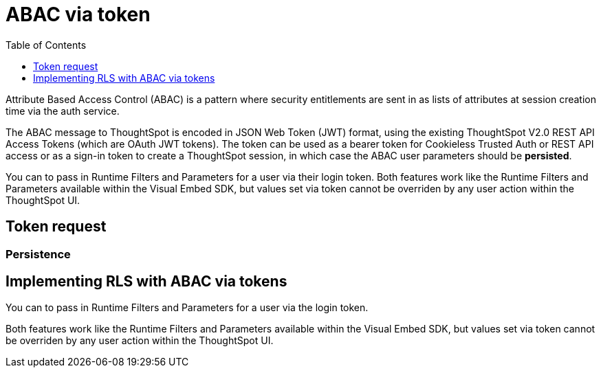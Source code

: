 = ABAC via token
:toc: true
:toclevels: 1

:page-title: ABAC via token
:page-pageid: abac-user-parameters
:page-description: Attribute-based access control pattern can be achieved via user parameters sent in the login token

Attribute Based Access Control (ABAC) is a pattern where security entitlements are sent in as lists of attributes at session creation time via the auth service.

The ABAC message to ThoughtSpot is encoded in JSON Web Token (JWT) format, using the existing ThoughtSpot V2.0 REST API Access Tokens (which are OAuth JWT tokens). The token can be used as a bearer token for Cookieless Trusted Auth or REST API access or as a sign-in token to create a ThoughtSpot session, in which case the ABAC user parameters should be *persisted*.

You can to pass in Runtime Filters and Parameters for a user via their login token. Both features work like the Runtime Filters and Parameters available within the Visual Embed SDK, but values set via token cannot be overriden by any user action within the ThoughtSpot UI.

== Token request

=== Persistence

== Implementing RLS with ABAC via tokens
You can to pass in Runtime Filters and Parameters for a user via the login token. 

Both features work like the Runtime Filters and Parameters available within the Visual Embed SDK, but values set via token cannot be overriden by any user action within the ThoughtSpot UI.

